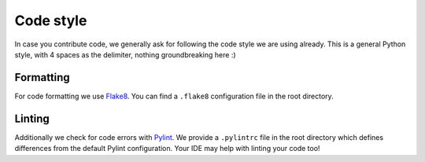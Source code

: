 Code style
=========================

In case you contribute code, we generally ask for following the code style we are using already.
This is a general Python style, with 4 spaces as the delimiter, nothing groundbreaking here :)

Formatting
-----------

For code formatting we use `Flake8 <http://flake8.pycqa.org/en/latest/>`__. You can find a ``.flake8``
configuration file in the root directory.

Linting
-----------

Additionally we check for code errors with `Pylint <https://www.pylint.org/>`__. We provide a
``.pylintrc`` file in the root directory which defines differences from the default
Pylint configuration. Your IDE may help with linting your code too!
